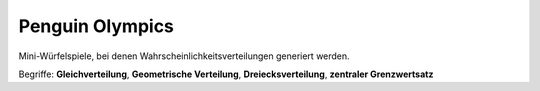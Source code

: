 Penguin Olympics
================

|image4|

Mini-Würfelspiele, bei denen Wahrscheinlichkeitsverteilungen generiert
werden.

Begriffe: **Gleichverteilung**, **Geometrische Verteilung**,
**Dreiecksverteilung**, **zentraler Grenzwertsatz**

.. |image4| image:: ../images/uniform.jpg